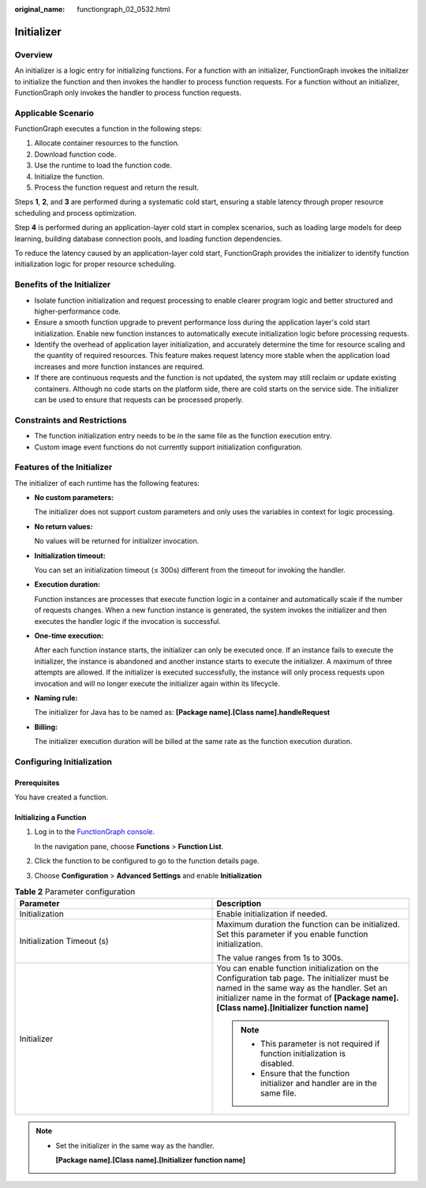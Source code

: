 :original_name: functiongraph_02_0532.html

Initializer
===========

Overview
--------

An initializer is a logic entry for initializing functions.
For a function with an initializer, FunctionGraph invokes the
initializer to initialize the function and then invokes the
handler to process function requests. For a function without an
initializer, FunctionGraph only invokes the handler to process
function requests.


Applicable Scenario
-------------------

FunctionGraph executes a function in the following steps:

1. Allocate container resources to the function.
2. Download function code.
3. Use the runtime to load the function code.
4. Initialize the function.
5. Process the function request and return the result.

Steps **1**, **2**, and **3** are performed during a systematic cold start,
ensuring a stable latency through proper resource scheduling and
process optimization.

Step **4** is performed during an application-layer cold start in
complex scenarios, such as loading large models for deep learning,
building database connection pools, and loading function dependencies.

To reduce the latency caused by an application-layer cold start,
FunctionGraph provides the initializer to identify function
initialization logic for proper resource scheduling.


Benefits of the Initializer
---------------------------

* Isolate function initialization and request processing to enable
  clearer program logic and better structured and higher-performance code.

* Ensure a smooth function upgrade to prevent performance loss during
  the application layer's cold start initialization.
  Enable new function instances to automatically execute initialization
  logic before processing requests.

* Identify the overhead of application layer initialization, and
  accurately determine the time for resource scaling and the quantity
  of required resources. This feature makes request latency more
  stable when the application load increases and more function
  instances are required.

* If there are continuous requests and the function is not updated,
  the system may still reclaim or update existing containers.
  Although no code starts on the platform side, there are cold starts
  on the service side.
  The initializer can be used to ensure that requests can be processed
  properly.

Constraints and Restrictions
----------------------------

* The function initialization entry needs to be in the same file
  as the function execution entry.
* Custom image event functions do not currently support initialization
  configuration.

Features of the Initializer
---------------------------

The initializer of each runtime has the following features:

* **No custom parameters:**

  The initializer does not support custom parameters and only uses
  the variables in context for logic processing.

* **No return values:**

  No values will be returned for initializer invocation.

* **Initialization timeout:**

  You can set an initialization timeout (≤ 300s) different from the
  timeout for invoking the handler.

* **Execution duration:**

  Function instances are processes that execute function logic in a
  container and automatically scale if the number of requests changes.
  When a new function instance is generated, the system invokes the
  initializer and then executes the handler logic if the invocation
  is successful.

*  **One-time execution:**

   After each function instance starts, the initializer can only be
   executed once. If an instance fails to execute the initializer,
   the instance is abandoned and another instance starts to execute
   the initializer.
   A maximum of three attempts are allowed.
   If the initializer is executed successfully, the instance will
   only process requests upon invocation and will no longer execute
   the initializer again within its lifecycle.

* **Naming rule:**

  The initializer for Java has to be named as:
  **[Package name].[Class name].handleRequest**

* **Billing:**

  The initializer execution duration will be billed at the same rate
  as the function execution duration.


Configuring Initialization
---------------------------

Prerequisites
*************

You have created a function.

Initializing a Function
***********************

#. Log in to the `FunctionGraph console <https://console.otc.t-systems.com/functiongraph>`_.

   In the navigation pane, choose **Functions** > **Function List**.
#. Click the function to be configured to go to the function details page.
#. Choose **Configuration** > **Advanced Settings** and enable
   **Initialization**


.. list-table:: **Table 2** Parameter configuration
   :widths: 25 25
   :header-rows: 1

   * - Parameter
     - Description

   * - Initialization
     - Enable initialization if needed.

   * - Initialization Timeout (s)
     - Maximum duration the function can be initialized. Set this parameter if you enable function initialization.

       The value ranges from 1s to 300s.

   * - Initializer
     - You can enable function initialization on the Configuration tab page.
       The initializer must be named in the same way as the handler.
       Set an initializer name in the format of **[Package name].[Class name].[Initializer function name]**

       .. note::
         * This parameter is not required if function initialization is disabled.
         * Ensure that the function initializer and handler are in the same file.

.. note::
  * Set the initializer in the same way as the handler.

    **[Package name].[Class name].[Initializer function name]**
